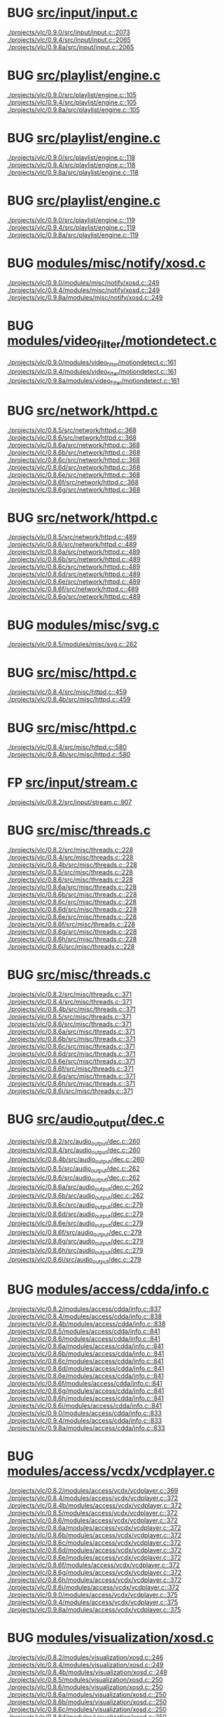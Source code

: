 * BUG [[view:./projects/vlc/0.9.0/src/input/input.c::face=ovl-face1::linb=2073::colb=33::cole=40][src/input/input.c]]
 [[view:./projects/vlc/0.9.0/src/input/input.c::face=ovl-face1::linb=2073::colb=33::cole=40][./projects/vlc/0.9.0/src/input/input.c::2073]]
 [[view:./projects/vlc/0.9.4/src/input/input.c::face=ovl-face1::linb=2065::colb=33::cole=40][./projects/vlc/0.9.4/src/input/input.c::2065]]
 [[view:./projects/vlc/0.9.8a/src/input/input.c::face=ovl-face1::linb=2065::colb=33::cole=40][./projects/vlc/0.9.8a/src/input/input.c::2065]]
* BUG [[view:./projects/vlc/0.9.0/src/playlist/engine.c::face=ovl-face1::linb=105::colb=39::cole=66][src/playlist/engine.c]]
 [[view:./projects/vlc/0.9.0/src/playlist/engine.c::face=ovl-face1::linb=105::colb=39::cole=66][./projects/vlc/0.9.0/src/playlist/engine.c::105]]
 [[view:./projects/vlc/0.9.4/src/playlist/engine.c::face=ovl-face1::linb=105::colb=39::cole=66][./projects/vlc/0.9.4/src/playlist/engine.c::105]]
 [[view:./projects/vlc/0.9.8a/src/playlist/engine.c::face=ovl-face1::linb=105::colb=39::cole=66][./projects/vlc/0.9.8a/src/playlist/engine.c::105]]
* BUG [[view:./projects/vlc/0.9.0/src/playlist/engine.c::face=ovl-face1::linb=118::colb=4::cole=32][src/playlist/engine.c]]
 [[view:./projects/vlc/0.9.0/src/playlist/engine.c::face=ovl-face1::linb=118::colb=4::cole=32][./projects/vlc/0.9.0/src/playlist/engine.c::118]]
 [[view:./projects/vlc/0.9.4/src/playlist/engine.c::face=ovl-face1::linb=118::colb=4::cole=32][./projects/vlc/0.9.4/src/playlist/engine.c::118]]
 [[view:./projects/vlc/0.9.8a/src/playlist/engine.c::face=ovl-face1::linb=118::colb=4::cole=32][./projects/vlc/0.9.8a/src/playlist/engine.c::118]]
* BUG [[view:./projects/vlc/0.9.0/src/playlist/engine.c::face=ovl-face1::linb=119::colb=4::cole=32][src/playlist/engine.c]]
 [[view:./projects/vlc/0.9.0/src/playlist/engine.c::face=ovl-face1::linb=119::colb=4::cole=32][./projects/vlc/0.9.0/src/playlist/engine.c::119]]
 [[view:./projects/vlc/0.9.4/src/playlist/engine.c::face=ovl-face1::linb=119::colb=4::cole=32][./projects/vlc/0.9.4/src/playlist/engine.c::119]]
 [[view:./projects/vlc/0.9.8a/src/playlist/engine.c::face=ovl-face1::linb=119::colb=4::cole=32][./projects/vlc/0.9.8a/src/playlist/engine.c::119]]
* BUG [[view:./projects/vlc/0.9.0/modules/misc/notify/xosd.c::face=ovl-face1::linb=249::colb=26::cole=32][modules/misc/notify/xosd.c]]
 [[view:./projects/vlc/0.9.0/modules/misc/notify/xosd.c::face=ovl-face1::linb=249::colb=26::cole=32][./projects/vlc/0.9.0/modules/misc/notify/xosd.c::249]]
 [[view:./projects/vlc/0.9.4/modules/misc/notify/xosd.c::face=ovl-face1::linb=249::colb=26::cole=32][./projects/vlc/0.9.4/modules/misc/notify/xosd.c::249]]
 [[view:./projects/vlc/0.9.8a/modules/misc/notify/xosd.c::face=ovl-face1::linb=249::colb=26::cole=32][./projects/vlc/0.9.8a/modules/misc/notify/xosd.c::249]]
* BUG [[view:./projects/vlc/0.9.0/modules/video_filter/motiondetect.c::face=ovl-face1::linb=161::colb=28::cole=35][modules/video_filter/motiondetect.c]]
 [[view:./projects/vlc/0.9.0/modules/video_filter/motiondetect.c::face=ovl-face1::linb=161::colb=28::cole=35][./projects/vlc/0.9.0/modules/video_filter/motiondetect.c::161]]
 [[view:./projects/vlc/0.9.4/modules/video_filter/motiondetect.c::face=ovl-face1::linb=161::colb=28::cole=35][./projects/vlc/0.9.4/modules/video_filter/motiondetect.c::161]]
 [[view:./projects/vlc/0.9.8a/modules/video_filter/motiondetect.c::face=ovl-face1::linb=161::colb=28::cole=35][./projects/vlc/0.9.8a/modules/video_filter/motiondetect.c::161]]
* BUG [[view:./projects/vlc/0.8.5/src/network/httpd.c::face=ovl-face1::linb=368::colb=24::cole=29][src/network/httpd.c]]
 [[view:./projects/vlc/0.8.5/src/network/httpd.c::face=ovl-face1::linb=368::colb=24::cole=29][./projects/vlc/0.8.5/src/network/httpd.c::368]]
 [[view:./projects/vlc/0.8.6/src/network/httpd.c::face=ovl-face1::linb=368::colb=24::cole=29][./projects/vlc/0.8.6/src/network/httpd.c::368]]
 [[view:./projects/vlc/0.8.6a/src/network/httpd.c::face=ovl-face1::linb=368::colb=24::cole=29][./projects/vlc/0.8.6a/src/network/httpd.c::368]]
 [[view:./projects/vlc/0.8.6b/src/network/httpd.c::face=ovl-face1::linb=368::colb=24::cole=29][./projects/vlc/0.8.6b/src/network/httpd.c::368]]
 [[view:./projects/vlc/0.8.6c/src/network/httpd.c::face=ovl-face1::linb=368::colb=24::cole=29][./projects/vlc/0.8.6c/src/network/httpd.c::368]]
 [[view:./projects/vlc/0.8.6d/src/network/httpd.c::face=ovl-face1::linb=368::colb=24::cole=29][./projects/vlc/0.8.6d/src/network/httpd.c::368]]
 [[view:./projects/vlc/0.8.6e/src/network/httpd.c::face=ovl-face1::linb=368::colb=24::cole=29][./projects/vlc/0.8.6e/src/network/httpd.c::368]]
 [[view:./projects/vlc/0.8.6f/src/network/httpd.c::face=ovl-face1::linb=368::colb=24::cole=29][./projects/vlc/0.8.6f/src/network/httpd.c::368]]
 [[view:./projects/vlc/0.8.6g/src/network/httpd.c::face=ovl-face1::linb=368::colb=24::cole=29][./projects/vlc/0.8.6g/src/network/httpd.c::368]]
* BUG [[view:./projects/vlc/0.8.5/src/network/httpd.c::face=ovl-face1::linb=489::colb=24::cole=29][src/network/httpd.c]]
 [[view:./projects/vlc/0.8.5/src/network/httpd.c::face=ovl-face1::linb=489::colb=24::cole=29][./projects/vlc/0.8.5/src/network/httpd.c::489]]
 [[view:./projects/vlc/0.8.6/src/network/httpd.c::face=ovl-face1::linb=489::colb=24::cole=29][./projects/vlc/0.8.6/src/network/httpd.c::489]]
 [[view:./projects/vlc/0.8.6a/src/network/httpd.c::face=ovl-face1::linb=489::colb=24::cole=29][./projects/vlc/0.8.6a/src/network/httpd.c::489]]
 [[view:./projects/vlc/0.8.6b/src/network/httpd.c::face=ovl-face1::linb=489::colb=24::cole=29][./projects/vlc/0.8.6b/src/network/httpd.c::489]]
 [[view:./projects/vlc/0.8.6c/src/network/httpd.c::face=ovl-face1::linb=489::colb=24::cole=29][./projects/vlc/0.8.6c/src/network/httpd.c::489]]
 [[view:./projects/vlc/0.8.6d/src/network/httpd.c::face=ovl-face1::linb=489::colb=24::cole=29][./projects/vlc/0.8.6d/src/network/httpd.c::489]]
 [[view:./projects/vlc/0.8.6e/src/network/httpd.c::face=ovl-face1::linb=489::colb=24::cole=29][./projects/vlc/0.8.6e/src/network/httpd.c::489]]
 [[view:./projects/vlc/0.8.6f/src/network/httpd.c::face=ovl-face1::linb=489::colb=24::cole=29][./projects/vlc/0.8.6f/src/network/httpd.c::489]]
 [[view:./projects/vlc/0.8.6g/src/network/httpd.c::face=ovl-face1::linb=489::colb=24::cole=29][./projects/vlc/0.8.6g/src/network/httpd.c::489]]
* BUG [[view:./projects/vlc/0.8.5/modules/misc/svg.c::face=ovl-face1::linb=262::colb=8::cole=13][modules/misc/svg.c]]
 [[view:./projects/vlc/0.8.5/modules/misc/svg.c::face=ovl-face1::linb=262::colb=8::cole=13][./projects/vlc/0.8.5/modules/misc/svg.c::262]]
* BUG [[view:./projects/vlc/0.8.4/src/misc/httpd.c::face=ovl-face1::linb=459::colb=24::cole=29][src/misc/httpd.c]]
 [[view:./projects/vlc/0.8.4/src/misc/httpd.c::face=ovl-face1::linb=459::colb=24::cole=29][./projects/vlc/0.8.4/src/misc/httpd.c::459]]
 [[view:./projects/vlc/0.8.4b/src/misc/httpd.c::face=ovl-face1::linb=459::colb=24::cole=29][./projects/vlc/0.8.4b/src/misc/httpd.c::459]]
* BUG [[view:./projects/vlc/0.8.4/src/misc/httpd.c::face=ovl-face1::linb=580::colb=24::cole=29][src/misc/httpd.c]]
 [[view:./projects/vlc/0.8.4/src/misc/httpd.c::face=ovl-face1::linb=580::colb=24::cole=29][./projects/vlc/0.8.4/src/misc/httpd.c::580]]
 [[view:./projects/vlc/0.8.4b/src/misc/httpd.c::face=ovl-face1::linb=580::colb=24::cole=29][./projects/vlc/0.8.4b/src/misc/httpd.c::580]]
* FP [[view:./projects/vlc/0.8.2/src/input/stream.c::face=ovl-face1::linb=907::colb=8::cole=30][src/input/stream.c]]
 [[view:./projects/vlc/0.8.2/src/input/stream.c::face=ovl-face1::linb=907::colb=8::cole=30][./projects/vlc/0.8.2/src/input/stream.c::907]]
* BUG [[view:./projects/vlc/0.8.2/src/misc/threads.c::face=ovl-face1::linb=228::colb=4::cole=11][src/misc/threads.c]]
 [[view:./projects/vlc/0.8.2/src/misc/threads.c::face=ovl-face1::linb=228::colb=4::cole=11][./projects/vlc/0.8.2/src/misc/threads.c::228]]
 [[view:./projects/vlc/0.8.4/src/misc/threads.c::face=ovl-face1::linb=228::colb=4::cole=11][./projects/vlc/0.8.4/src/misc/threads.c::228]]
 [[view:./projects/vlc/0.8.4b/src/misc/threads.c::face=ovl-face1::linb=228::colb=4::cole=11][./projects/vlc/0.8.4b/src/misc/threads.c::228]]
 [[view:./projects/vlc/0.8.5/src/misc/threads.c::face=ovl-face1::linb=228::colb=4::cole=11][./projects/vlc/0.8.5/src/misc/threads.c::228]]
 [[view:./projects/vlc/0.8.6/src/misc/threads.c::face=ovl-face1::linb=228::colb=4::cole=11][./projects/vlc/0.8.6/src/misc/threads.c::228]]
 [[view:./projects/vlc/0.8.6a/src/misc/threads.c::face=ovl-face1::linb=228::colb=4::cole=11][./projects/vlc/0.8.6a/src/misc/threads.c::228]]
 [[view:./projects/vlc/0.8.6b/src/misc/threads.c::face=ovl-face1::linb=228::colb=4::cole=11][./projects/vlc/0.8.6b/src/misc/threads.c::228]]
 [[view:./projects/vlc/0.8.6c/src/misc/threads.c::face=ovl-face1::linb=228::colb=4::cole=11][./projects/vlc/0.8.6c/src/misc/threads.c::228]]
 [[view:./projects/vlc/0.8.6d/src/misc/threads.c::face=ovl-face1::linb=228::colb=4::cole=11][./projects/vlc/0.8.6d/src/misc/threads.c::228]]
 [[view:./projects/vlc/0.8.6e/src/misc/threads.c::face=ovl-face1::linb=228::colb=4::cole=11][./projects/vlc/0.8.6e/src/misc/threads.c::228]]
 [[view:./projects/vlc/0.8.6f/src/misc/threads.c::face=ovl-face1::linb=228::colb=4::cole=11][./projects/vlc/0.8.6f/src/misc/threads.c::228]]
 [[view:./projects/vlc/0.8.6g/src/misc/threads.c::face=ovl-face1::linb=228::colb=4::cole=11][./projects/vlc/0.8.6g/src/misc/threads.c::228]]
 [[view:./projects/vlc/0.8.6h/src/misc/threads.c::face=ovl-face1::linb=228::colb=4::cole=11][./projects/vlc/0.8.6h/src/misc/threads.c::228]]
 [[view:./projects/vlc/0.8.6i/src/misc/threads.c::face=ovl-face1::linb=228::colb=4::cole=11][./projects/vlc/0.8.6i/src/misc/threads.c::228]]
* BUG [[view:./projects/vlc/0.8.2/src/misc/threads.c::face=ovl-face1::linb=371::colb=4::cole=13][src/misc/threads.c]]
 [[view:./projects/vlc/0.8.2/src/misc/threads.c::face=ovl-face1::linb=371::colb=4::cole=13][./projects/vlc/0.8.2/src/misc/threads.c::371]]
 [[view:./projects/vlc/0.8.4/src/misc/threads.c::face=ovl-face1::linb=371::colb=4::cole=13][./projects/vlc/0.8.4/src/misc/threads.c::371]]
 [[view:./projects/vlc/0.8.4b/src/misc/threads.c::face=ovl-face1::linb=371::colb=4::cole=13][./projects/vlc/0.8.4b/src/misc/threads.c::371]]
 [[view:./projects/vlc/0.8.5/src/misc/threads.c::face=ovl-face1::linb=371::colb=4::cole=13][./projects/vlc/0.8.5/src/misc/threads.c::371]]
 [[view:./projects/vlc/0.8.6/src/misc/threads.c::face=ovl-face1::linb=371::colb=4::cole=13][./projects/vlc/0.8.6/src/misc/threads.c::371]]
 [[view:./projects/vlc/0.8.6a/src/misc/threads.c::face=ovl-face1::linb=371::colb=4::cole=13][./projects/vlc/0.8.6a/src/misc/threads.c::371]]
 [[view:./projects/vlc/0.8.6b/src/misc/threads.c::face=ovl-face1::linb=371::colb=4::cole=13][./projects/vlc/0.8.6b/src/misc/threads.c::371]]
 [[view:./projects/vlc/0.8.6c/src/misc/threads.c::face=ovl-face1::linb=371::colb=4::cole=13][./projects/vlc/0.8.6c/src/misc/threads.c::371]]
 [[view:./projects/vlc/0.8.6d/src/misc/threads.c::face=ovl-face1::linb=371::colb=4::cole=13][./projects/vlc/0.8.6d/src/misc/threads.c::371]]
 [[view:./projects/vlc/0.8.6e/src/misc/threads.c::face=ovl-face1::linb=371::colb=4::cole=13][./projects/vlc/0.8.6e/src/misc/threads.c::371]]
 [[view:./projects/vlc/0.8.6f/src/misc/threads.c::face=ovl-face1::linb=371::colb=4::cole=13][./projects/vlc/0.8.6f/src/misc/threads.c::371]]
 [[view:./projects/vlc/0.8.6g/src/misc/threads.c::face=ovl-face1::linb=371::colb=4::cole=13][./projects/vlc/0.8.6g/src/misc/threads.c::371]]
 [[view:./projects/vlc/0.8.6h/src/misc/threads.c::face=ovl-face1::linb=371::colb=4::cole=13][./projects/vlc/0.8.6h/src/misc/threads.c::371]]
 [[view:./projects/vlc/0.8.6i/src/misc/threads.c::face=ovl-face1::linb=371::colb=4::cole=13][./projects/vlc/0.8.6i/src/misc/threads.c::371]]
* BUG [[view:./projects/vlc/0.8.2/src/audio_output/dec.c::face=ovl-face1::linb=260::colb=4::cole=12][src/audio_output/dec.c]]
 [[view:./projects/vlc/0.8.2/src/audio_output/dec.c::face=ovl-face1::linb=260::colb=4::cole=12][./projects/vlc/0.8.2/src/audio_output/dec.c::260]]
 [[view:./projects/vlc/0.8.4/src/audio_output/dec.c::face=ovl-face1::linb=260::colb=4::cole=12][./projects/vlc/0.8.4/src/audio_output/dec.c::260]]
 [[view:./projects/vlc/0.8.4b/src/audio_output/dec.c::face=ovl-face1::linb=260::colb=4::cole=12][./projects/vlc/0.8.4b/src/audio_output/dec.c::260]]
 [[view:./projects/vlc/0.8.5/src/audio_output/dec.c::face=ovl-face1::linb=262::colb=4::cole=12][./projects/vlc/0.8.5/src/audio_output/dec.c::262]]
 [[view:./projects/vlc/0.8.6/src/audio_output/dec.c::face=ovl-face1::linb=262::colb=4::cole=12][./projects/vlc/0.8.6/src/audio_output/dec.c::262]]
 [[view:./projects/vlc/0.8.6a/src/audio_output/dec.c::face=ovl-face1::linb=262::colb=4::cole=12][./projects/vlc/0.8.6a/src/audio_output/dec.c::262]]
 [[view:./projects/vlc/0.8.6b/src/audio_output/dec.c::face=ovl-face1::linb=262::colb=4::cole=12][./projects/vlc/0.8.6b/src/audio_output/dec.c::262]]
 [[view:./projects/vlc/0.8.6c/src/audio_output/dec.c::face=ovl-face1::linb=279::colb=4::cole=12][./projects/vlc/0.8.6c/src/audio_output/dec.c::279]]
 [[view:./projects/vlc/0.8.6d/src/audio_output/dec.c::face=ovl-face1::linb=279::colb=4::cole=12][./projects/vlc/0.8.6d/src/audio_output/dec.c::279]]
 [[view:./projects/vlc/0.8.6e/src/audio_output/dec.c::face=ovl-face1::linb=279::colb=4::cole=12][./projects/vlc/0.8.6e/src/audio_output/dec.c::279]]
 [[view:./projects/vlc/0.8.6f/src/audio_output/dec.c::face=ovl-face1::linb=279::colb=4::cole=12][./projects/vlc/0.8.6f/src/audio_output/dec.c::279]]
 [[view:./projects/vlc/0.8.6g/src/audio_output/dec.c::face=ovl-face1::linb=279::colb=4::cole=12][./projects/vlc/0.8.6g/src/audio_output/dec.c::279]]
 [[view:./projects/vlc/0.8.6h/src/audio_output/dec.c::face=ovl-face1::linb=279::colb=4::cole=12][./projects/vlc/0.8.6h/src/audio_output/dec.c::279]]
 [[view:./projects/vlc/0.8.6i/src/audio_output/dec.c::face=ovl-face1::linb=279::colb=4::cole=12][./projects/vlc/0.8.6i/src/audio_output/dec.c::279]]
* BUG [[view:./projects/vlc/0.8.2/modules/access/cdda/info.c::face=ovl-face1::linb=837::colb=4::cole=11][modules/access/cdda/info.c]]
 [[view:./projects/vlc/0.8.2/modules/access/cdda/info.c::face=ovl-face1::linb=837::colb=4::cole=11][./projects/vlc/0.8.2/modules/access/cdda/info.c::837]]
 [[view:./projects/vlc/0.8.4/modules/access/cdda/info.c::face=ovl-face1::linb=838::colb=4::cole=11][./projects/vlc/0.8.4/modules/access/cdda/info.c::838]]
 [[view:./projects/vlc/0.8.4b/modules/access/cdda/info.c::face=ovl-face1::linb=838::colb=4::cole=11][./projects/vlc/0.8.4b/modules/access/cdda/info.c::838]]
 [[view:./projects/vlc/0.8.5/modules/access/cdda/info.c::face=ovl-face1::linb=841::colb=4::cole=11][./projects/vlc/0.8.5/modules/access/cdda/info.c::841]]
 [[view:./projects/vlc/0.8.6/modules/access/cdda/info.c::face=ovl-face1::linb=841::colb=4::cole=11][./projects/vlc/0.8.6/modules/access/cdda/info.c::841]]
 [[view:./projects/vlc/0.8.6a/modules/access/cdda/info.c::face=ovl-face1::linb=841::colb=4::cole=11][./projects/vlc/0.8.6a/modules/access/cdda/info.c::841]]
 [[view:./projects/vlc/0.8.6b/modules/access/cdda/info.c::face=ovl-face1::linb=841::colb=4::cole=11][./projects/vlc/0.8.6b/modules/access/cdda/info.c::841]]
 [[view:./projects/vlc/0.8.6c/modules/access/cdda/info.c::face=ovl-face1::linb=841::colb=4::cole=11][./projects/vlc/0.8.6c/modules/access/cdda/info.c::841]]
 [[view:./projects/vlc/0.8.6d/modules/access/cdda/info.c::face=ovl-face1::linb=841::colb=4::cole=11][./projects/vlc/0.8.6d/modules/access/cdda/info.c::841]]
 [[view:./projects/vlc/0.8.6e/modules/access/cdda/info.c::face=ovl-face1::linb=841::colb=4::cole=11][./projects/vlc/0.8.6e/modules/access/cdda/info.c::841]]
 [[view:./projects/vlc/0.8.6f/modules/access/cdda/info.c::face=ovl-face1::linb=841::colb=4::cole=11][./projects/vlc/0.8.6f/modules/access/cdda/info.c::841]]
 [[view:./projects/vlc/0.8.6g/modules/access/cdda/info.c::face=ovl-face1::linb=841::colb=4::cole=11][./projects/vlc/0.8.6g/modules/access/cdda/info.c::841]]
 [[view:./projects/vlc/0.8.6h/modules/access/cdda/info.c::face=ovl-face1::linb=841::colb=4::cole=11][./projects/vlc/0.8.6h/modules/access/cdda/info.c::841]]
 [[view:./projects/vlc/0.8.6i/modules/access/cdda/info.c::face=ovl-face1::linb=841::colb=4::cole=11][./projects/vlc/0.8.6i/modules/access/cdda/info.c::841]]
 [[view:./projects/vlc/0.9.0/modules/access/cdda/info.c::face=ovl-face1::linb=833::colb=28::cole=35][./projects/vlc/0.9.0/modules/access/cdda/info.c::833]]
 [[view:./projects/vlc/0.9.4/modules/access/cdda/info.c::face=ovl-face1::linb=833::colb=28::cole=35][./projects/vlc/0.9.4/modules/access/cdda/info.c::833]]
 [[view:./projects/vlc/0.9.8a/modules/access/cdda/info.c::face=ovl-face1::linb=833::colb=28::cole=35][./projects/vlc/0.9.8a/modules/access/cdda/info.c::833]]
* BUG [[view:./projects/vlc/0.8.2/modules/access/vcdx/vcdplayer.c::face=ovl-face1::linb=369::colb=46::cole=57][modules/access/vcdx/vcdplayer.c]]
 [[view:./projects/vlc/0.8.2/modules/access/vcdx/vcdplayer.c::face=ovl-face1::linb=369::colb=46::cole=57][./projects/vlc/0.8.2/modules/access/vcdx/vcdplayer.c::369]]
 [[view:./projects/vlc/0.8.4/modules/access/vcdx/vcdplayer.c::face=ovl-face1::linb=372::colb=46::cole=57][./projects/vlc/0.8.4/modules/access/vcdx/vcdplayer.c::372]]
 [[view:./projects/vlc/0.8.4b/modules/access/vcdx/vcdplayer.c::face=ovl-face1::linb=372::colb=46::cole=57][./projects/vlc/0.8.4b/modules/access/vcdx/vcdplayer.c::372]]
 [[view:./projects/vlc/0.8.5/modules/access/vcdx/vcdplayer.c::face=ovl-face1::linb=372::colb=46::cole=57][./projects/vlc/0.8.5/modules/access/vcdx/vcdplayer.c::372]]
 [[view:./projects/vlc/0.8.6/modules/access/vcdx/vcdplayer.c::face=ovl-face1::linb=372::colb=46::cole=57][./projects/vlc/0.8.6/modules/access/vcdx/vcdplayer.c::372]]
 [[view:./projects/vlc/0.8.6a/modules/access/vcdx/vcdplayer.c::face=ovl-face1::linb=372::colb=46::cole=57][./projects/vlc/0.8.6a/modules/access/vcdx/vcdplayer.c::372]]
 [[view:./projects/vlc/0.8.6b/modules/access/vcdx/vcdplayer.c::face=ovl-face1::linb=372::colb=46::cole=57][./projects/vlc/0.8.6b/modules/access/vcdx/vcdplayer.c::372]]
 [[view:./projects/vlc/0.8.6c/modules/access/vcdx/vcdplayer.c::face=ovl-face1::linb=372::colb=46::cole=57][./projects/vlc/0.8.6c/modules/access/vcdx/vcdplayer.c::372]]
 [[view:./projects/vlc/0.8.6d/modules/access/vcdx/vcdplayer.c::face=ovl-face1::linb=372::colb=46::cole=57][./projects/vlc/0.8.6d/modules/access/vcdx/vcdplayer.c::372]]
 [[view:./projects/vlc/0.8.6e/modules/access/vcdx/vcdplayer.c::face=ovl-face1::linb=372::colb=46::cole=57][./projects/vlc/0.8.6e/modules/access/vcdx/vcdplayer.c::372]]
 [[view:./projects/vlc/0.8.6f/modules/access/vcdx/vcdplayer.c::face=ovl-face1::linb=372::colb=46::cole=57][./projects/vlc/0.8.6f/modules/access/vcdx/vcdplayer.c::372]]
 [[view:./projects/vlc/0.8.6g/modules/access/vcdx/vcdplayer.c::face=ovl-face1::linb=372::colb=46::cole=57][./projects/vlc/0.8.6g/modules/access/vcdx/vcdplayer.c::372]]
 [[view:./projects/vlc/0.8.6h/modules/access/vcdx/vcdplayer.c::face=ovl-face1::linb=372::colb=46::cole=57][./projects/vlc/0.8.6h/modules/access/vcdx/vcdplayer.c::372]]
 [[view:./projects/vlc/0.8.6i/modules/access/vcdx/vcdplayer.c::face=ovl-face1::linb=372::colb=46::cole=57][./projects/vlc/0.8.6i/modules/access/vcdx/vcdplayer.c::372]]
 [[view:./projects/vlc/0.9.0/modules/access/vcdx/vcdplayer.c::face=ovl-face1::linb=375::colb=46::cole=57][./projects/vlc/0.9.0/modules/access/vcdx/vcdplayer.c::375]]
 [[view:./projects/vlc/0.9.4/modules/access/vcdx/vcdplayer.c::face=ovl-face1::linb=375::colb=46::cole=57][./projects/vlc/0.9.4/modules/access/vcdx/vcdplayer.c::375]]
 [[view:./projects/vlc/0.9.8a/modules/access/vcdx/vcdplayer.c::face=ovl-face1::linb=375::colb=46::cole=57][./projects/vlc/0.9.8a/modules/access/vcdx/vcdplayer.c::375]]
* BUG [[view:./projects/vlc/0.8.2/modules/visualization/xosd.c::face=ovl-face1::linb=246::colb=23::cole=29][modules/visualization/xosd.c]]
 [[view:./projects/vlc/0.8.2/modules/visualization/xosd.c::face=ovl-face1::linb=246::colb=23::cole=29][./projects/vlc/0.8.2/modules/visualization/xosd.c::246]]
 [[view:./projects/vlc/0.8.4/modules/visualization/xosd.c::face=ovl-face1::linb=249::colb=23::cole=29][./projects/vlc/0.8.4/modules/visualization/xosd.c::249]]
 [[view:./projects/vlc/0.8.4b/modules/visualization/xosd.c::face=ovl-face1::linb=249::colb=23::cole=29][./projects/vlc/0.8.4b/modules/visualization/xosd.c::249]]
 [[view:./projects/vlc/0.8.5/modules/visualization/xosd.c::face=ovl-face1::linb=250::colb=23::cole=29][./projects/vlc/0.8.5/modules/visualization/xosd.c::250]]
 [[view:./projects/vlc/0.8.6/modules/visualization/xosd.c::face=ovl-face1::linb=250::colb=23::cole=29][./projects/vlc/0.8.6/modules/visualization/xosd.c::250]]
 [[view:./projects/vlc/0.8.6a/modules/visualization/xosd.c::face=ovl-face1::linb=250::colb=23::cole=29][./projects/vlc/0.8.6a/modules/visualization/xosd.c::250]]
 [[view:./projects/vlc/0.8.6b/modules/visualization/xosd.c::face=ovl-face1::linb=250::colb=23::cole=29][./projects/vlc/0.8.6b/modules/visualization/xosd.c::250]]
 [[view:./projects/vlc/0.8.6c/modules/visualization/xosd.c::face=ovl-face1::linb=250::colb=23::cole=29][./projects/vlc/0.8.6c/modules/visualization/xosd.c::250]]
 [[view:./projects/vlc/0.8.6d/modules/visualization/xosd.c::face=ovl-face1::linb=250::colb=23::cole=29][./projects/vlc/0.8.6d/modules/visualization/xosd.c::250]]
 [[view:./projects/vlc/0.8.6e/modules/visualization/xosd.c::face=ovl-face1::linb=250::colb=23::cole=29][./projects/vlc/0.8.6e/modules/visualization/xosd.c::250]]
 [[view:./projects/vlc/0.8.6f/modules/visualization/xosd.c::face=ovl-face1::linb=250::colb=23::cole=29][./projects/vlc/0.8.6f/modules/visualization/xosd.c::250]]
 [[view:./projects/vlc/0.8.6g/modules/visualization/xosd.c::face=ovl-face1::linb=250::colb=23::cole=29][./projects/vlc/0.8.6g/modules/visualization/xosd.c::250]]
 [[view:./projects/vlc/0.8.6h/modules/visualization/xosd.c::face=ovl-face1::linb=250::colb=23::cole=29][./projects/vlc/0.8.6h/modules/visualization/xosd.c::250]]
 [[view:./projects/vlc/0.8.6i/modules/visualization/xosd.c::face=ovl-face1::linb=250::colb=23::cole=29][./projects/vlc/0.8.6i/modules/visualization/xosd.c::250]]
* FP [[view:./projects/vlc/0.8.2/modules/audio_mixer/trivial.c::face=ovl-face1::linb=94::colb=39::cole=60][modules/audio_mixer/trivial.c]]
 [[view:./projects/vlc/0.8.2/modules/audio_mixer/trivial.c::face=ovl-face1::linb=94::colb=39::cole=60][./projects/vlc/0.8.2/modules/audio_mixer/trivial.c::94]]
 [[view:./projects/vlc/0.8.4/modules/audio_mixer/trivial.c::face=ovl-face1::linb=94::colb=39::cole=60][./projects/vlc/0.8.4/modules/audio_mixer/trivial.c::94]]
 [[view:./projects/vlc/0.8.4b/modules/audio_mixer/trivial.c::face=ovl-face1::linb=94::colb=39::cole=60][./projects/vlc/0.8.4b/modules/audio_mixer/trivial.c::94]]
 [[view:./projects/vlc/0.8.5/modules/audio_mixer/trivial.c::face=ovl-face1::linb=94::colb=39::cole=60][./projects/vlc/0.8.5/modules/audio_mixer/trivial.c::94]]
 [[view:./projects/vlc/0.8.6/modules/audio_mixer/trivial.c::face=ovl-face1::linb=94::colb=39::cole=60][./projects/vlc/0.8.6/modules/audio_mixer/trivial.c::94]]
 [[view:./projects/vlc/0.8.6a/modules/audio_mixer/trivial.c::face=ovl-face1::linb=94::colb=39::cole=60][./projects/vlc/0.8.6a/modules/audio_mixer/trivial.c::94]]
 [[view:./projects/vlc/0.8.6b/modules/audio_mixer/trivial.c::face=ovl-face1::linb=94::colb=39::cole=60][./projects/vlc/0.8.6b/modules/audio_mixer/trivial.c::94]]
 [[view:./projects/vlc/0.8.6c/modules/audio_mixer/trivial.c::face=ovl-face1::linb=94::colb=39::cole=60][./projects/vlc/0.8.6c/modules/audio_mixer/trivial.c::94]]
 [[view:./projects/vlc/0.8.6d/modules/audio_mixer/trivial.c::face=ovl-face1::linb=94::colb=39::cole=60][./projects/vlc/0.8.6d/modules/audio_mixer/trivial.c::94]]
 [[view:./projects/vlc/0.8.6e/modules/audio_mixer/trivial.c::face=ovl-face1::linb=94::colb=39::cole=60][./projects/vlc/0.8.6e/modules/audio_mixer/trivial.c::94]]
 [[view:./projects/vlc/0.8.6f/modules/audio_mixer/trivial.c::face=ovl-face1::linb=94::colb=39::cole=60][./projects/vlc/0.8.6f/modules/audio_mixer/trivial.c::94]]
 [[view:./projects/vlc/0.8.6g/modules/audio_mixer/trivial.c::face=ovl-face1::linb=94::colb=39::cole=60][./projects/vlc/0.8.6g/modules/audio_mixer/trivial.c::94]]
 [[view:./projects/vlc/0.8.6h/modules/audio_mixer/trivial.c::face=ovl-face1::linb=94::colb=39::cole=60][./projects/vlc/0.8.6h/modules/audio_mixer/trivial.c::94]]
 [[view:./projects/vlc/0.8.6i/modules/audio_mixer/trivial.c::face=ovl-face1::linb=94::colb=39::cole=60][./projects/vlc/0.8.6i/modules/audio_mixer/trivial.c::94]]
 [[view:./projects/vlc/0.9.0/modules/audio_mixer/trivial.c::face=ovl-face1::linb=97::colb=39::cole=60][./projects/vlc/0.9.0/modules/audio_mixer/trivial.c::97]]
 [[view:./projects/vlc/0.9.4/modules/audio_mixer/trivial.c::face=ovl-face1::linb=97::colb=39::cole=60][./projects/vlc/0.9.4/modules/audio_mixer/trivial.c::97]]
 [[view:./projects/vlc/0.9.8a/modules/audio_mixer/trivial.c::face=ovl-face1::linb=97::colb=39::cole=60][./projects/vlc/0.9.8a/modules/audio_mixer/trivial.c::97]]
* FP [[view:./projects/vlc/0.8.2/modules/audio_mixer/float32.c::face=ovl-face1::linb=130::colb=26::cole=47][modules/audio_mixer/float32.c]]
 [[view:./projects/vlc/0.8.2/modules/audio_mixer/float32.c::face=ovl-face1::linb=130::colb=26::cole=47][./projects/vlc/0.8.2/modules/audio_mixer/float32.c::130]]
 [[view:./projects/vlc/0.8.4/modules/audio_mixer/float32.c::face=ovl-face1::linb=130::colb=26::cole=47][./projects/vlc/0.8.4/modules/audio_mixer/float32.c::130]]
 [[view:./projects/vlc/0.8.4b/modules/audio_mixer/float32.c::face=ovl-face1::linb=130::colb=26::cole=47][./projects/vlc/0.8.4b/modules/audio_mixer/float32.c::130]]
 [[view:./projects/vlc/0.8.5/modules/audio_mixer/float32.c::face=ovl-face1::linb=130::colb=26::cole=47][./projects/vlc/0.8.5/modules/audio_mixer/float32.c::130]]
 [[view:./projects/vlc/0.8.6/modules/audio_mixer/float32.c::face=ovl-face1::linb=130::colb=26::cole=47][./projects/vlc/0.8.6/modules/audio_mixer/float32.c::130]]
 [[view:./projects/vlc/0.8.6a/modules/audio_mixer/float32.c::face=ovl-face1::linb=130::colb=26::cole=47][./projects/vlc/0.8.6a/modules/audio_mixer/float32.c::130]]
 [[view:./projects/vlc/0.8.6b/modules/audio_mixer/float32.c::face=ovl-face1::linb=130::colb=26::cole=47][./projects/vlc/0.8.6b/modules/audio_mixer/float32.c::130]]
 [[view:./projects/vlc/0.8.6c/modules/audio_mixer/float32.c::face=ovl-face1::linb=130::colb=26::cole=47][./projects/vlc/0.8.6c/modules/audio_mixer/float32.c::130]]
 [[view:./projects/vlc/0.8.6d/modules/audio_mixer/float32.c::face=ovl-face1::linb=130::colb=26::cole=47][./projects/vlc/0.8.6d/modules/audio_mixer/float32.c::130]]
 [[view:./projects/vlc/0.8.6e/modules/audio_mixer/float32.c::face=ovl-face1::linb=130::colb=26::cole=47][./projects/vlc/0.8.6e/modules/audio_mixer/float32.c::130]]
 [[view:./projects/vlc/0.8.6f/modules/audio_mixer/float32.c::face=ovl-face1::linb=130::colb=26::cole=47][./projects/vlc/0.8.6f/modules/audio_mixer/float32.c::130]]
 [[view:./projects/vlc/0.8.6g/modules/audio_mixer/float32.c::face=ovl-face1::linb=130::colb=26::cole=47][./projects/vlc/0.8.6g/modules/audio_mixer/float32.c::130]]
 [[view:./projects/vlc/0.8.6h/modules/audio_mixer/float32.c::face=ovl-face1::linb=130::colb=26::cole=47][./projects/vlc/0.8.6h/modules/audio_mixer/float32.c::130]]
 [[view:./projects/vlc/0.8.6i/modules/audio_mixer/float32.c::face=ovl-face1::linb=130::colb=26::cole=47][./projects/vlc/0.8.6i/modules/audio_mixer/float32.c::130]]
 [[view:./projects/vlc/0.9.0/modules/audio_mixer/float32.c::face=ovl-face1::linb=141::colb=26::cole=47][./projects/vlc/0.9.0/modules/audio_mixer/float32.c::141]]
 [[view:./projects/vlc/0.9.4/modules/audio_mixer/float32.c::face=ovl-face1::linb=141::colb=26::cole=47][./projects/vlc/0.9.4/modules/audio_mixer/float32.c::141]]
 [[view:./projects/vlc/0.9.8a/modules/audio_mixer/float32.c::face=ovl-face1::linb=141::colb=26::cole=47][./projects/vlc/0.9.8a/modules/audio_mixer/float32.c::141]]
* BUG [[view:./projects/vlc/0.8.2/modules/codec/dvbsub.c::face=ovl-face1::linb=1314::colb=46::cole=54][modules/codec/dvbsub.c]]
 [[view:./projects/vlc/0.8.2/modules/codec/dvbsub.c::face=ovl-face1::linb=1314::colb=46::cole=54][./projects/vlc/0.8.2/modules/codec/dvbsub.c::1314]]
* BUG [[view:./projects/vlc/0.8.2/modules/codec/dvbsub.c::face=ovl-face1::linb=1366::colb=50::cole=58][modules/codec/dvbsub.c]]
 [[view:./projects/vlc/0.8.2/modules/codec/dvbsub.c::face=ovl-face1::linb=1366::colb=50::cole=58][./projects/vlc/0.8.2/modules/codec/dvbsub.c::1366]]
 [[view:./projects/vlc/0.8.4/modules/codec/dvbsub.c::face=ovl-face1::linb=1444::colb=50::cole=58][./projects/vlc/0.8.4/modules/codec/dvbsub.c::1444]]
 [[view:./projects/vlc/0.8.4b/modules/codec/dvbsub.c::face=ovl-face1::linb=1444::colb=50::cole=58][./projects/vlc/0.8.4b/modules/codec/dvbsub.c::1444]]
 [[view:./projects/vlc/0.8.5/modules/codec/dvbsub.c::face=ovl-face1::linb=1439::colb=50::cole=58][./projects/vlc/0.8.5/modules/codec/dvbsub.c::1439]]
 [[view:./projects/vlc/0.8.6/modules/codec/dvbsub.c::face=ovl-face1::linb=1439::colb=50::cole=58][./projects/vlc/0.8.6/modules/codec/dvbsub.c::1439]]
 [[view:./projects/vlc/0.8.6a/modules/codec/dvbsub.c::face=ovl-face1::linb=1439::colb=50::cole=58][./projects/vlc/0.8.6a/modules/codec/dvbsub.c::1439]]
 [[view:./projects/vlc/0.8.6b/modules/codec/dvbsub.c::face=ovl-face1::linb=1439::colb=50::cole=58][./projects/vlc/0.8.6b/modules/codec/dvbsub.c::1439]]
 [[view:./projects/vlc/0.8.6c/modules/codec/dvbsub.c::face=ovl-face1::linb=1439::colb=50::cole=58][./projects/vlc/0.8.6c/modules/codec/dvbsub.c::1439]]
 [[view:./projects/vlc/0.8.6d/modules/codec/dvbsub.c::face=ovl-face1::linb=1439::colb=50::cole=58][./projects/vlc/0.8.6d/modules/codec/dvbsub.c::1439]]
 [[view:./projects/vlc/0.8.6e/modules/codec/dvbsub.c::face=ovl-face1::linb=1439::colb=50::cole=58][./projects/vlc/0.8.6e/modules/codec/dvbsub.c::1439]]
 [[view:./projects/vlc/0.8.6f/modules/codec/dvbsub.c::face=ovl-face1::linb=1439::colb=50::cole=58][./projects/vlc/0.8.6f/modules/codec/dvbsub.c::1439]]
 [[view:./projects/vlc/0.8.6g/modules/codec/dvbsub.c::face=ovl-face1::linb=1439::colb=50::cole=58][./projects/vlc/0.8.6g/modules/codec/dvbsub.c::1439]]
 [[view:./projects/vlc/0.8.6h/modules/codec/dvbsub.c::face=ovl-face1::linb=1439::colb=50::cole=58][./projects/vlc/0.8.6h/modules/codec/dvbsub.c::1439]]
 [[view:./projects/vlc/0.8.6i/modules/codec/dvbsub.c::face=ovl-face1::linb=1439::colb=50::cole=58][./projects/vlc/0.8.6i/modules/codec/dvbsub.c::1439]]
 [[view:./projects/vlc/0.9.0/modules/codec/dvbsub.c::face=ovl-face1::linb=1567::colb=50::cole=58][./projects/vlc/0.9.0/modules/codec/dvbsub.c::1567]]
 [[view:./projects/vlc/0.9.4/modules/codec/dvbsub.c::face=ovl-face1::linb=1567::colb=50::cole=58][./projects/vlc/0.9.4/modules/codec/dvbsub.c::1567]]
 [[view:./projects/vlc/0.9.8a/modules/codec/dvbsub.c::face=ovl-face1::linb=1566::colb=50::cole=58][./projects/vlc/0.9.8a/modules/codec/dvbsub.c::1566]]

* org config

#+SEQ_TODO: TODO | BUG FP
